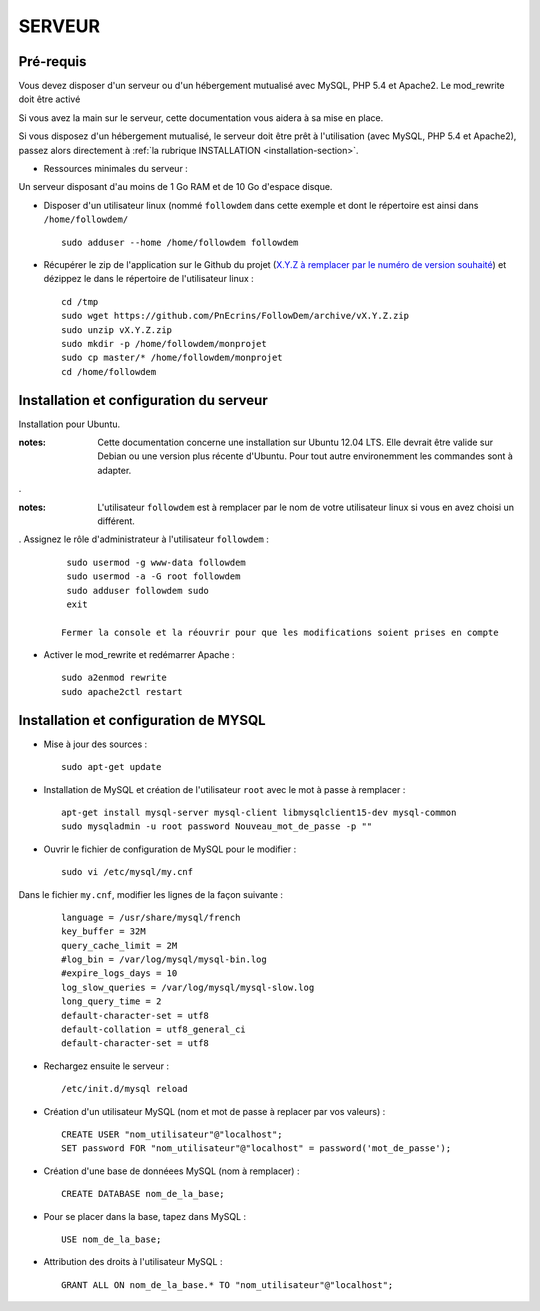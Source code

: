 =======
SERVEUR
=======
.. image:: http://geotrek.fr/images/logo-pne.png
    :target: http://www.ecrins-parcnational.fr
    


Pré-requis
===========

Vous devez disposer d'un serveur ou d'un hébergement mutualisé avec MySQL, PHP 5.4 et Apache2. Le mod_rewrite doit être activé

Si vous avez la main sur le serveur, cette documentation vous aidera à sa mise en place.

Si vous disposez d'un hébergement mutualisé, le serveur doit être prêt à l'utilisation (avec MySQL, PHP 5.4 et Apache2), passez alors directement à  :ref:`la rubrique INSTALLATION <installation-section>`.

* Ressources minimales du serveur :

Un serveur disposant d'au moins de 1 Go RAM et de 10 Go d'espace disque.

* Disposer d'un utilisateur linux (nommé ``followdem`` dans cette exemple et dont le répertoire est ainsi dans ``/home/followdem/``

  :: 
    
        sudo adduser --home /home/followdem followdem


* Récupérer le zip de l'application sur le Github du projet (`X.Y.Z à remplacer par le numéro de version souhaité <https://github.com/mPnEcrins/FollowDem/releases>`_) et dézippez le dans le répertoire de l'utilisateur linux : 

  ::
    
        cd /tmp
        sudo wget https://github.com/PnEcrins/FollowDem/archive/vX.Y.Z.zip
        sudo unzip vX.Y.Z.zip
        sudo mkdir -p /home/followdem/monprojet
        sudo cp master/* /home/followdem/monprojet
        cd /home/followdem

        
Installation et configuration du serveur
========================================

Installation pour Ubuntu.

:notes:

    Cette documentation concerne une installation sur Ubuntu 12.04 LTS. Elle devrait être valide sur Debian ou une version plus récente d'Ubuntu. Pour tout autre environemment les commandes sont à adapter.

.

:notes:

    L'utilisateur ``followdem`` est à remplacer par le nom de votre utilisateur linux si vous en avez choisi un différent.

.
Assignez le rôle d'administrateur à l'utilisateur ``followdem`` :


  ::
   
     sudo usermod -g www-data followdem
     sudo usermod -a -G root followdem
     sudo adduser followdem sudo
     exit
    
    Fermer la console et la réouvrir pour que les modifications soient prises en compte
    
* Activer le mod_rewrite et redémarrer Apache :

  ::  
        
        sudo a2enmod rewrite
        sudo apache2ctl restart


Installation et configuration de MYSQL
==========================================

* Mise à jour des sources :

  ::  
    
        sudo apt-get update

* Installation de MySQL et création de l'utilisateur ``root`` avec le mot à passe à remplacer :

  ::
  
		apt-get install mysql-server mysql-client libmysqlclient15-dev mysql-common
		sudo mysqladmin -u root password Nouveau_mot_de_passe -p ""
		
* Ouvrir le fichier de configuration de MySQL pour le modifier :

  ::

		sudo vi /etc/mysql/my.cnf

Dans le fichier ``my.cnf``, modifier les lignes de la façon suivante :
	
  ::
  
		language = /usr/share/mysql/french
		key_buffer = 32M
		query_cache_limit = 2M
		#log_bin = /var/log/mysql/mysql-bin.log
		#expire_logs_days = 10
		log_slow_queries = /var/log/mysql/mysql-slow.log
		long_query_time = 2
		default-character-set = utf8
		default-collation = utf8_general_ci
		default-character-set = utf8

* Rechargez ensuite le serveur :

  ::

	  /etc/init.d/mysql reload
		
* Création d'un utilisateur MySQL (nom et mot de passe à replacer par vos valeurs) :

  ::
  
		CREATE USER "nom_utilisateur"@"localhost";
		SET password FOR "nom_utilisateur"@"localhost" = password('mot_de_passe');

* Création d'une base de donnéees MySQL (nom à remplacer) :

  ::
  
		CREATE DATABASE nom_de_la_base;
	
* Pour se placer dans la base, tapez dans MySQL :

  ::
  
	  USE nom_de_la_base;	
		
		
* Attribution des droits à l'utilisateur MySQL :

  ::
  
		GRANT ALL ON nom_de_la_base.* TO "nom_utilisateur"@"localhost";
	
